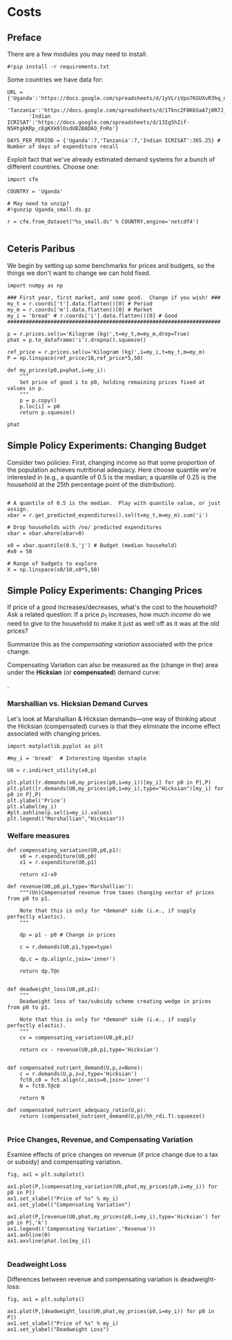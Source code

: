 * Costs
  :PROPERTIES:
  :EXPORT_FILE_NAME: ../Materials/Project4/example_costs.ipynb
  :END:
** Preface

   There are a few modules you may need to install:
 #+begin_src ipython
#!pip install -r requirements.txt
 #+end_src

   Some countries we have data for:
#+begin_src ipython
URL = {'Uganda':'https://docs.google.com/spreadsheets/d/1yVLriVpo7KGUXvR3hq_n53XpXlD5NmLaH1oOMZyV0gQ/',
       'Tanzania':'https://docs.google.com/spreadsheets/d/1Tknc2F8K6SaA7j0R7J_NE8yJBTsCPPw77_Bfc04MY40/',
       'Indian ICRISAT':'https://docs.google.com/spreadsheets/d/13Ig5hZif-NSHtgkKRp_cEgKXk0lOsdUB2BAD6O_FnRo'}

DAYS_PER_PERIOD = {'Uganda':7,'Tanzania':7,'Indian ICRISAT':365.25} # Number of days of expenditure recall
#+end_src

Exploit fact that we've already estimated demand systems for a bunch
of different countries.  Choose one:

 #+begin_src ipython
import cfe

COUNTRY = 'Uganda'

# May need to unzip?
#!gunzip Uganda_small.ds.gz

r = cfe.from_dataset("%s_small.ds" % COUNTRY,engine='netcdf4')

 #+end_src


** Ceteris Paribus

    We begin by setting up some benchmarks for prices and budgets, so
    the things we don't want to change we can hold fixed.
  #+begin_src ipython
import numpy as np

### First year, first market, and some good.  Change if you wish! ###
my_t = r.coords['t'].data.flatten()[0] # Period
my_m = r.coords['m'].data.flatten()[0] # Market
my_i = 'bread' # r.coords['i'].data.flatten()[0] # Good
#####################################################################

p = r.prices.sel(u='Kilogram (kg)',t=my_t,m=my_m,drop=True)
phat = p.to_dataframe('i').dropna().squeeze()

ref_price = r.prices.sel(u='Kilogram (kg)',i=my_i,t=my_t,m=my_m)
P = np.linspace(ref_price/10,ref_price*5,50)

def my_prices(p0,p=phat,i=my_i):
    """
    Set price of good i to p0, holding remaining prices fixed at values in p.
    """
    p = p.copy()
    p.loc[i] = p0
    return p.squeeze()

phat
  #+end_src

** Simple Policy Experiments: Changing Budget

 Consider two policies:  First, changing income so that some proportion
 of the population achieves nutritional adequacy.  Here choose quantile
 we're interested in (e.g., a quantile of 0.5 is the median; a quantile
 of 0.25 is the household at the 25th percentage point of the distribution).

 #+begin_src ipython

# A quantile of 0.5 is the median.  Play with quantile value, or just assign.
xbar = r.get_predicted_expenditures().sel(t=my_t,m=my_m).sum('i')

# Drop households with /no/ predicted expenditures
xbar = xbar.where(xbar>0)

x0 = xbar.quantile(0.5,'j') # Budget (median household)
#x0 = 50

# Range of budgets to explore
X = np.linspace(x0/10,x0*5,50)
#+end_src


** Simple Policy Experiments: Changing Prices

If price of a good increases/decreases, what's the cost to the
household?  Ask a related question: If a price $p_1$ increases, how
much /income/ do we need to give to the household to make it just as
well off as it was at the old prices?

Summarize this as the  /compensating variation/ associated with the
price change.

[[./compensating_variation.png]]

Compensating Variation can also be measured as the (change in the)
area under the *Hicksian* (or *compensated*) demand curve:

[[./compensating_variation_newexpenditure.png]].


*** Marshallian vs. Hicksian Demand Curves

Let's look at Marshallian & Hicksian demands---one way of thinking
about the Hicksian (compensated) curves is that they  eliminate the
income effect associated with changing prices.

 #+begin_src ipython
import matplotlib.pyplot as plt

#my_i = 'bread'  # Interesting Ugandan staple

U0 = r.indirect_utility(x0,p)

plt.plot([r.demands(x0,my_prices(p0,i=my_i))[my_i] for p0 in P],P)
plt.plot([r.demands(U0,my_prices(p0,i=my_i),type="Hicksian")[my_i] for p0 in P],P)
plt.ylabel('Price')
plt.xlabel(my_i)
#plt.axhline(p.sel(i=my_i).values)
plt.legend(("Marshallian","Hicksian"))
 #+end_src


*** Welfare measures
 #+begin_src ipython :results silent
def compensating_variation(U0,p0,p1):
    x0 = r.expenditure(U0,p0)
    x1 = r.expenditure(U0,p1)

    return x1-x0

def revenue(U0,p0,p1,type='Marshallian'):
    """(Un)Compensated revenue from taxes changing vector of prices from p0 to p1.

    Note that this is only for *demand* side (i.e., if supply perfectly elastic).
    """
    
    dp = p1 - p0 # Change in prices

    c = r.demands(U0,p1,type=type)

    dp,c = dp.align(c,join='inner')

    return dp.T@c


def deadweight_loss(U0,p0,p1):
    """
    Deadweight loss of tax/subsidy scheme creating wedge in prices from p0 to p1.

    Note that this is only for *demand* side (i.e., if supply perfectly elastic).
    """
    cv = compensating_variation(U0,p0,p1)

    return cv - revenue(U0,p0,p1,type='Hicksian') 
    
    
def compensated_nutrient_demand(U,p,z=None):
    c = r.demands(U,p,z=z,type='Hicksian')
    fct0,c0 = fct.align(c,axis=0,join='inner')
    N = fct0.T@c0

    return N

def compensated_nutrient_adequacy_ratio(U,p):
    return (compensated_nutrient_demand(U,p)/hh_rdi.T).squeeze()

 #+end_src

*** Price Changes, Revenue, and Compensating Variation
Examine effects of price changes on revenue (if price change due to a
tax or subsidy) and compensating variation.

 #+begin_src ipython
fig, ax1 = plt.subplots()

ax1.plot(P,[compensating_variation(U0,phat,my_prices(p0,i=my_i)) for p0 in P])
ax1.set_xlabel("Price of %s" % my_i)
ax1.set_ylabel("Compensating Variation")

ax1.plot(P,[revenue(U0,phat,my_prices(p0,i=my_i),type='Hicksian') for p0 in P],'k')
ax1.legend(('Compensating Variation','Revenue'))
ax1.axhline(0)
ax1.axvline(phat.loc[my_i])

 #+end_src

*** Deadweight Loss

Differences between revenue and compensating variation is deadweight-loss:
 #+begin_src ipython
fig, ax1 = plt.subplots()

ax1.plot(P,[deadweight_loss(U0,phat,my_prices(p0,i=my_i)) for p0 in P])
ax1.set_xlabel("Price of %s" % my_i)
ax1.set_ylabel("Deadweight Loss")
 #+end_src





